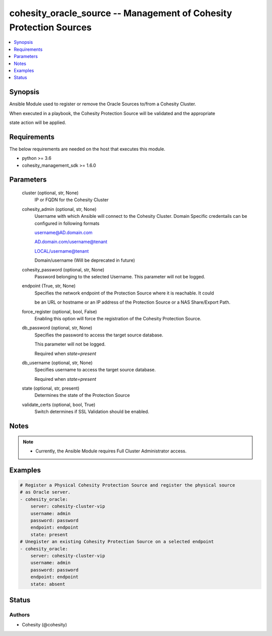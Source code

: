 .. _cohesity_oracle_source_module:


cohesity_oracle_source -- Management of Cohesity Protection Sources
===================================================================

.. contents::
   :local:
   :depth: 1


Synopsis
--------

Ansible Module used to register or remove the Oracle Sources to/from a Cohesity Cluster.

When executed in a playbook, the Cohesity Protection Source will be validated and the appropriate

state action will be applied.



Requirements
------------
The below requirements are needed on the host that executes this module.

- python >= 3.6
- cohesity_management_sdk >= 1.6.0



Parameters
----------

  cluster (optional, str, None)
    IP or FQDN for the Cohesity Cluster


  cohesity_admin (optional, str, None)
    Username with which Ansible will connect to the Cohesity Cluster. Domain Specific credentails can be configured in following formats

    username@AD.domain.com

    AD.domain.com/username@tenant

    LOCAL/username@tenant

    Domain/username (Will be deprecated in future)


  cohesity_password (optional, str, None)
    Password belonging to the selected Username.  This parameter will not be logged.


  endpoint (True, str, None)
    Specifies the network endpoint of the Protection Source where it is reachable. It could

    be an URL or hostname or an IP address of the Protection Source or a NAS Share/Export Path.


  force_register (optional, bool, False)
    Enabling this option will force the registration of the Cohesity Protection Source.


  db_password (optional, str, None)
    Specifies the password to access the target source database.

    This parameter will not be logged.

    Required when *state=present*


  db_username (optional, str, None)
    Specifies username to access the target source database.

    Required when *state=present*


  state (optional, str, present)
    Determines the state of the Protection Source


  validate_certs (optional, bool, True)
    Switch determines if SSL Validation should be enabled.





Notes
-----

.. note::
   - Currently, the Ansible Module requires Full Cluster Administrator access.




Examples
--------

.. code-block:: yaml+jinja

    
    # Register a Physical Cohesity Protection Source and register the physical source
    # as Oracle server.
    - cohesity_oracle:
        server: cohesity-cluster-vip
        username: admin
        password: password
        endpoint: endpoint
        state: present
    # Unegister an existing Cohesity Protection Source on a selected endpoint
    - cohesity_oracle:
        server: cohesity-cluster-vip
        username: admin
        password: password
        endpoint: endpoint
        state: absent





Status
------





Authors
~~~~~~~

- Cohesity (@cohesity)

